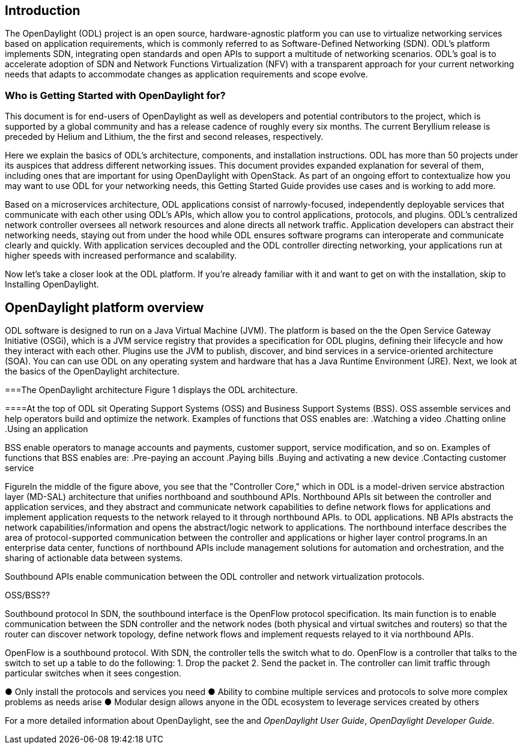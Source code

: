 [preface]

== Introduction
The OpenDaylight (ODL) project is an open source, hardware-agnostic platform you can use to virtualize networking services based on application requirements, which is commonly referred to as Software-Defined Networking (SDN). ODL's platform implements SDN, integrating open standards and open APIs to support a multitude of networking scenarios. ODL's goal is to accelerate adoption of SDN and Network Functions Virtualization (NFV) with a transparent approach for your current networking needs that adapts to accommodate changes as application requirements and scope evolve. 

=== Who is Getting Started with OpenDaylight for?
This document is for end-users of OpenDaylight as  well as developers and potential contributors to the project, which is supported by a global community and has a release cadence of roughly every six months. The current Beryllium release is preceded by Helium and Lithium, the the first and second releases, respectively.

Here we explain the basics of ODL's architecture, components, and installation instructions. ODL has more than 50 projects under its auspices that address different networking issues. This document provides expanded explanation for several of them, including ones that are important for using OpenDaylight with OpenStack. As part of an ongoing effort to contextualize how you may want to use ODL for your networking needs, this Getting Started Guide provides use cases and is working to add more.


Based on a microservices architecture, ODL applications consist of narrowly-focused, independently deployable services that communicate with each other using ODL's APIs, which allow you to control applications, protocols, and plugins. ODL's  centralized network controller oversees all network resources and alone directs all network traffic.  Application developers can abstract their networking needs, staying out from under the hood while ODL ensures software programs can interoperate and communicate clearly and quickly. With application services decoupled and the ODL controller directing networking, your applications run at higher speeds with increased performance and scalability.

//ODL there is no big picture. Ex: A customer with a legacy network wants to make it possible to manage. Or there is a customer who wants to use OpenFlow and that’s all he wants to use. Or someone wants to use OpenStack with ODL. 
 
//for example - now tie in some architecture overview of how a company may interact with customers on first encounter and how ODL can help more quickly initiate info gathering, next steps with customer, and follow ups via the web.enhancing your connections with external customers on the web. 

//1. Case study – high-level of user doing something with ODL or SDN controller, e.g., provision routes across WAN.2. User Story/Study – what features need to be in ODL controller to allow participants to get something done. Gets into what is functionality and interface for ODL to exist.3. Case studies, e.g., how ATT is using OpenDaylight. More for User Guide but could use simple example here.


Now let's take a closer look at the ODL platform. If you're already familiar with it and want to get on with the installation, skip to Installing OpenDaylight.

//Installing ODL - clarify chapter title and state it above.

== OpenDaylight platform overview
ODL software is designed to run on a Java Virtual Machine (JVM). The platform is  based on the the Open Service Gateway Initiative (OSGi), which is a JVM service registry that provides a specification for ODL plugins, defining their lifecycle and how they interact with each other. Plugins use the JVM to publish, discover, and bind services in a service-oriented architecture (SOA). You can can use ODL on any operating system and hardware that has a Java Runtime Environment (JRE). Next, we look at the basics of the OpenDaylight architecture.

===The OpenDaylight architecture
Figure 1 displays the ODL architecture.

//introduce and paste screenshot of ODL architecture from newer slide set. Jan Medved, slide 4.

====At the top of ODL sit Operating Support Systems (OSS) and Business Support Systems (BSS). OSS assemble services and help operators build and optimize the network. Examples of functions that OSS enables are:
.Watching a video
.Chatting online
.Using an application 

BSS enable operators to manage accounts and payments, customer support, service modification, and so on. Examples of functions that BSS enables are: 
.Pre-paying an account
.Paying bills
.Buying and activating a new device
.Contacting customer service



FigureIn the middle of the figure above, you see that the "Controller Core," which in ODL is a model-driven service abstraction layer (MD-SAL) architecture that unifies northboand and southbound APIs. Northbound APIs sit between the controller and application services, and they abstract and communicate network capabilities to define network flows for applications and implement application requests to the network relayed to it through northbound APIs. to ODL applications. NB APIs  abstracts the network capabilities/information and opens the abstract/logic network to applications. The northbound interface describes the area of protocol-supported communication between the controller and applications or higher layer control programs.In an enterprise data center, functions of northbound APIs include management solutions for automation and orchestration, and the sharing of actionable data between systems.

Southbound APIs enable communication between the ODL controller and network virtualization protocols.  

OSS/BSS??

Southbound protocol
In SDN, the southbound interface is the OpenFlow protocol specification. Its main function is to enable communication between the SDN controller and the network nodes (both physical and virtual switches and routers) so that the router can discover network topology, define network flows and implement requests relayed to it via northbound APIs. 



OpenFlow is a southbound protocol. With SDN, the controller tells the switch what to do.
OpenFlow is a controller that talks to the switch to set up a table to do the following:
1.	Drop the packet
2.	Send the packet in.
The controller can limit traffic through particular switches when it sees congestion.


//delete this: from Melissa: OpenDaylight uses a model-driven approach to describe the network, the functions to be performed on it and the resulting state or status achieved. By sharing YANG data structures in a common data store and messaging infrastructure, the core of OpenDaylight allows for fine-grained services to be created then combined together to solve more complex problems. In the ODL MD-SAL, any app or function can be bundled into a service that is then then loaded into the controller. Services can be configured and chained together in any number of ways to match fluctuating needs within the network. 
●	Only install the protocols and services you need 
●	Ability to combine multiple services and protocols to solve more complex problems as needs arise
●	Modular design allows anyone in the ODL ecosystem to leverage services created by others 








// TODO: uncomment the following lines when we have them to the point we think they're useful.
// OpenDaylight makes use of the following third-party tools:
//
// * *Maven*: OpenDaylight uses Maven for easier build automation. Maven uses pom.xml
// (Project Object Model) to script the dependencies between bundles.
//
// * *OSGi*: OSGi framework is the back-end of OpenDaylight as it allows dynamically
// loading bundles and packages JAR files, and binding bundles together for exchanging
// information.
//
// * *JAVA interfaces*: Java interfaces are usually generated by compiling the YANG project. Java interfaces are used for event listening, specifications, and forming
// patterns. This is the main way in which specific bundles implement call-back functions for events and also to indicate awareness of specific state.
//
// * *REST APIs*: Most of the REST APIs in OpenDaylight are defined using YANG tools and are RESTCONF APIs.
//
// * *Karaf*: TBD

For a more detailed information about OpenDaylight, see the and _OpenDaylight User Guide_, _OpenDaylight
Developer Guide_.

